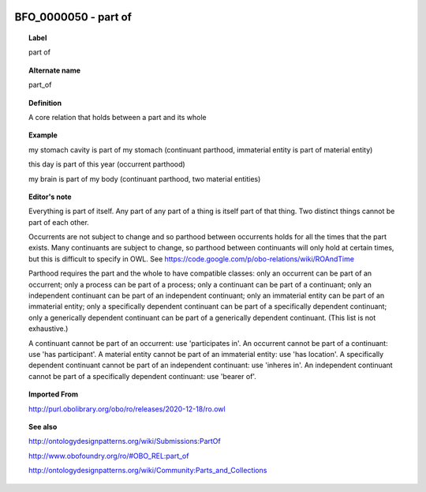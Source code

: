 
  .. _BFO_0000050:
  .. _part of:
  .. index:: 
     single: BFO_0000050; part of
     single: part of; BFO_0000050

BFO_0000050 - part of
====================================================================================

.. topic:: Label

    part of

.. topic:: Alternate name

    part_of

.. topic:: Definition

    A core relation that holds between a part and its whole

.. topic:: Example

    my stomach cavity is part of my stomach (continuant parthood, immaterial entity is part of material entity)

    this day is part of this year (occurrent parthood)

    my brain is part of my body (continuant parthood, two material entities)

.. topic:: Editor's note

    Everything is part of itself. Any part of any part of a thing is itself part of that thing. Two distinct things cannot be part of each other.

    Occurrents are not subject to change and so parthood between occurrents holds for all the times that the part exists. Many continuants are subject to change, so parthood between continuants will only hold at certain times, but this is difficult to specify in OWL. See https://code.google.com/p/obo-relations/wiki/ROAndTime

    Parthood requires the part and the whole to have compatible classes: only an occurrent can be part of an occurrent; only a process can be part of a process; only a continuant can be part of a continuant; only an independent continuant can be part of an independent continuant; only an immaterial entity can be part of an immaterial entity; only a specifically dependent continuant can be part of a specifically dependent continuant; only a generically dependent continuant can be part of a generically dependent continuant. (This list is not exhaustive.)
    
    A continuant cannot be part of an occurrent: use 'participates in'. An occurrent cannot be part of a continuant: use 'has participant'. A material entity cannot be part of an immaterial entity: use 'has location'. A specifically dependent continuant cannot be part of an independent continuant: use 'inheres in'. An independent continuant cannot be part of a specifically dependent continuant: use 'bearer of'.

.. topic:: Imported From

    http://purl.obolibrary.org/obo/ro/releases/2020-12-18/ro.owl

.. topic:: See also

    http://ontologydesignpatterns.org/wiki/Submissions:PartOf

    http://www.obofoundry.org/ro/#OBO_REL:part_of

    http://ontologydesignpatterns.org/wiki/Community:Parts_and_Collections

